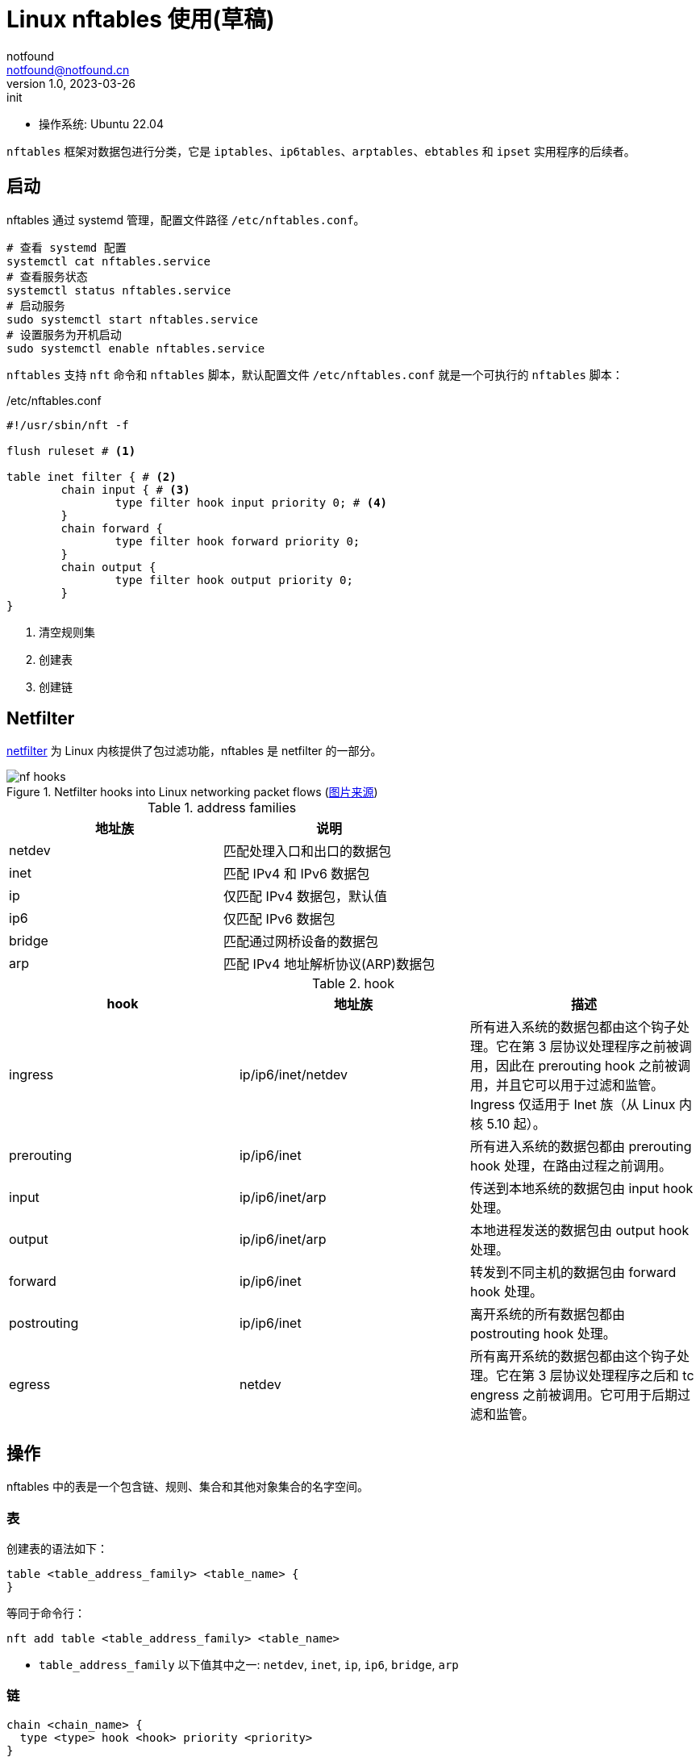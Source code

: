= Linux nftables 使用(草稿)
notfound <notfound@notfound.cn>
1.0, 2023-03-26: init

:page-slug: linux-nftables
:page-category: linux

* 操作系统: Ubuntu 22.04

`nftables` 框架对数据包进行分类，它是 `iptables`、`ip6tables`、`arptables`、`ebtables` 和 `ipset` 实用程序的后续者。

== 启动

nftables 通过 systemd 管理，配置文件路径 `/etc/nftables.conf`。

[source,bash]
----
# 查看 systemd 配置
systemctl cat nftables.service
# 查看服务状态
systemctl status nftables.service
# 启动服务
sudo systemctl start nftables.service
# 设置服务为开机启动
sudo systemctl enable nftables.service
----

`nftables` 支持 `nft` 命令和 `nftables` 脚本，默认配置文件 `/etc/nftables.conf` 就是一个可执行的 `nftables` 脚本：

./etc/nftables.conf
[source,nft]
----
#!/usr/sbin/nft -f

flush ruleset # <1>

table inet filter { # <2>
	chain input { # <3>
		type filter hook input priority 0; # <4>
	}
	chain forward {
		type filter hook forward priority 0;
	}
	chain output {
		type filter hook output priority 0;
	}
}
----
<1> 清空规则集
<2> 创建表
<3> 创建链

== Netfilter

https://www.netfilter.org/index.html[netfilter] 为 Linux 内核提供了包过滤功能，nftables 是 netfilter 的一部分。

.Netfilter hooks into Linux networking packet flows (https://wiki.nftables.org/wiki-nftables/index.php/Netfilter_hooks[图片来源])
image::/images/nf-hooks.svg[]

.address families
[Attributes]
|===
| 地址族 | 说明

| netdev | 匹配处理入口和出口的数据包
| inet   | 匹配 IPv4 和 IPv6 数据包
| ip     | 仅匹配 IPv4 数据包，默认值
| ip6    | 仅匹配 IPv6 数据包
| bridge | 匹配通过网桥设备的数据包
| arp    | 匹配 IPv4 地址解析协议(ARP)数据包
|===

.hook
[Attributes]
|===
| hook | 地址族 | 描述

| ingress
| ip/ip6/inet/netdev
| 所有进入系统的数据包都由这个钩子处理。它在第 3 层协议处理程序之前被调用，因此在 prerouting hook 之前被调用，并且它可以用于过滤和监管。Ingress 仅适用于 Inet 族（从 Linux 内核 5.10 起）。

| prerouting
| ip/ip6/inet
| 所有进入系统的数据包都由 prerouting hook 处理，在路由过程之前调用。

| input
| ip/ip6/inet/arp
| 传送到本地系统的数据包由 input hook 处理。

| output
| ip/ip6/inet/arp
| 本地进程发送的数据包由 output hook 处理。

| forward
| ip/ip6/inet
| 转发到不同主机的数据包由 forward hook 处理。

| postrouting
| ip/ip6/inet
| 离开系统的所有数据包都由 postrouting hook 处理。

| egress
| netdev
| 所有离开系统的数据包都由这个钩子处理。它在第 3 层协议处理程序之后和 tc engress 之前被调用。它可用于后期过滤和监管。

|===

== 操作

nftables 中的表是一个包含链、规则、集合和其他对象集合的名字空间。

=== 表

创建表的语法如下：

[source,nft]
----
table <table_address_family> <table_name> {
}
----

等同于命令行：

[source,bash]
----
nft add table <table_address_family> <table_name>
----
* `table_address_family` 以下值其中之一: `netdev`, `inet`, `ip`, `ip6`,  `bridge`, `arp`


=== 链

[source,nft]
----
chain <chain_name> {
  type <type> hook <hook> priority <priority>
}
----

等同于：

[source,bash]
----
nft add chain <table_address_family> <table_name> <chain_name> \
	{ type <type> hook <hook> priority <priority> \; policy <policy> \; }
----

参数说明：

.参数 <type>
[Attributes]
|===
| 类型 | 地址族 | Hooks | 描述

| filter
| arp, bridge, ip, ip6 and inet
| all
| 标准链类型

| nat
| ip, ip6, inet
| prerouting, input, output, postrouting               
| 这个类型的链根据连接跟踪条目执行原生地址转换。只有第一个数据包遍历此链类型。

| route
| ip, ip6
| output
| 如果 IP 标头的相关部分已更改，则遍历此链类型的数据包会导致新的路由查找

|===

.参数 <priority>
[Attributes]
|===
| 名称 | 值 | 地址族 | Hooks

| raw       | -300  | ip, ip6, inet              | all
| mangle    | -150  | ip, ip6, inet              | all
.2+| dstnat | -100  | ip, ip6, inet              | prerouting
            | -300  | bridge                     | prerouting
.2+| filter | 0     | ip, ip6, inet, arp, netdev | all
            | -200  | bridge                     | all
| security  | 50    | ip, ip6, inet              | all
.2+| srcnat | 100   | ip, ip6, inet              | postrouting
            | 300   | bridge                     | postrouting
| out       | 100   | bridge                     | output

|===


.参数 <policy>
|===
| policy | 说明

| accept
| 接受

| drop 
| 丢弃

|===

=== 规则

[source,nft]
----
nft add rule <table_address_family> <table_name> <chain_name> <rule>
----

== 示例

=== 备份和恢复

[source,bash]
----
# 显示 nftables 规则集
nft list ruleset
# 备份
nft list ruleset > file.nft
# 恢复
nft -f file.nft
# 清空
nft flush ruleset
----

=== 网络地址转换(NAT)

=== 本地端口转发

将端口 80 上的传入 IPv4 数据包转发到本地系统上的端口 8080。

[source,nft]
----
table ip nat { # <1>
	chain prerouting { # <2>
		type nat hook prerouting priority dstnat; policy accept; # <3>
		tcp dport 80 redirect to :8080 # <4>
	}
}
----
<1> 名为 nat 的表，仅匹配 IPv4 数据包；
<2> 名为 `prerouting` 的链；
<3> 类型 nat，hook 为 prerouting，优先级 dstnat (DNAT)；
<4> 将目标端口为 80 的流量重定向到 8080。

测试：

[source,bash]
----
# 主机 A，服务端
nc -l 172.16.1.16 8080
# 主机 B，客户端
nc -N 172.16.1.16 80
----
* 服务端需要监听外部端口，监听 `127.0.0.1` 时不会生效；
* 需要跨主机发送请求，在主机 A 上请求服务端不会生效。

=== 跨主机端口转发

[source,nft]
----
table ip nat {
	chain postrouting {
		type nat hook postrouting priority srcnat; policy accept;
		oifname "wlp0s20f3" masquerade
	}

	chain prerouting {
		type nat hook prerouting priority dstnat; policy accept;
		iifname "wlp0s20f3" tcp dport { 80, 443 } dnat to 127.0.0.1
	}
}
----

[source,bash]
----
sudo sysctl -w net.ipv4.ip_forward=1
sudo sysctl -w net.ipv4.conf.wlp0s20f3.route_localnet=1
----

=== 禁止容器访问内网
=== 外部请求转发到容器
=== 限速

[source,bash]
----
----

== 参考

* man nft
* https://access.redhat.com/documentation/zh-cn/red_hat_enterprise_linux/9/html/configuring_firewalls_and_packet_filters/getting-started-with-nftables_firewall-packet-filters
* https://wiki.archlinuxcn.org/zh-hans/Nftables
* https://jensd.be/1086/linux/forward-a-tcp-port-to-another-ip-or-port-using-nat-with-nftables
* https://serverfault.com/questions/1021798/how-to-redirect-requests-on-port-80-to-localhost3000-using-nftables
* https://wiki.nftables.org/wiki-nftables/index.php/Netfilter_hooks
* https://wiki.nftables.org/wiki-nftables/index.php/Quick_reference-nftables_in_10_minutes

